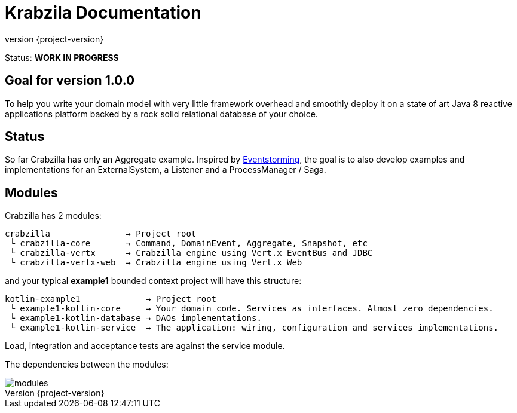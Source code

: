 = Krabzila Documentation
:source-highlighter: highlightjs
:highlightjsdir: highlight
:highlightjs-theme: rainbow
:revnumber: {project-version}
:example-caption!:
ifndef::imagesdir[:imagesdir: images]
ifndef::sourcedir[:sourcedir: ../../main/java]

Status: *WORK IN PROGRESS*

== Goal for version 1.0.0

To help you write your domain model with very little framework overhead and smoothly deploy it on a state of art Java 8
reactive applications platform backed by a rock solid relational database of your choice.

== Status

So far Crabzilla has only an Aggregate example. Inspired by http://eventstorming.com/[Eventstorming], the goal is to
also develop examples and implementations for an ExternalSystem, a Listener and a ProcessManager / Saga.

== Modules

Crabzilla has 2 modules:

 crabzilla               → Project root
  └ crabzilla-core       → Command, DomainEvent, Aggregate, Snapshot, etc
  └ crabzilla-vertx      → Crabzilla engine using Vert.x EventBus and JDBC
  └ crabzilla-vertx-web  → Crabzilla engine using Vert.x Web

and your typical *example1* bounded context project will have this structure:

 kotlin-example1             → Project root
  └ example1-kotlin-core     → Your domain code. Services as interfaces. Almost zero dependencies.
  └ example1-kotlin-database → DAOs implementations.
  └ example1-kotlin-service  → The application: wiring, configuration and services implementations.

Load, integration and acceptance tests are against the service module.

The dependencies between the modules:

[.thumb]
image::modules.png[scaledwidth=100%]
